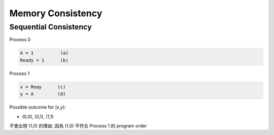 Memory Consistency
=====================



Sequential Consistency
------------------------

Process 0

.. code::
  
  A = 1          (a)
  Ready = 1      (b)


Process 1

.. code::

  x = Reay      (c)
  y = A         (d)


Possible outcome for (x,y):

- (0,0), (0,1), (1,1)


不會出現 (1,0) 的理由: 因為 (1,0) 不符合 Process 1 的 program order 










